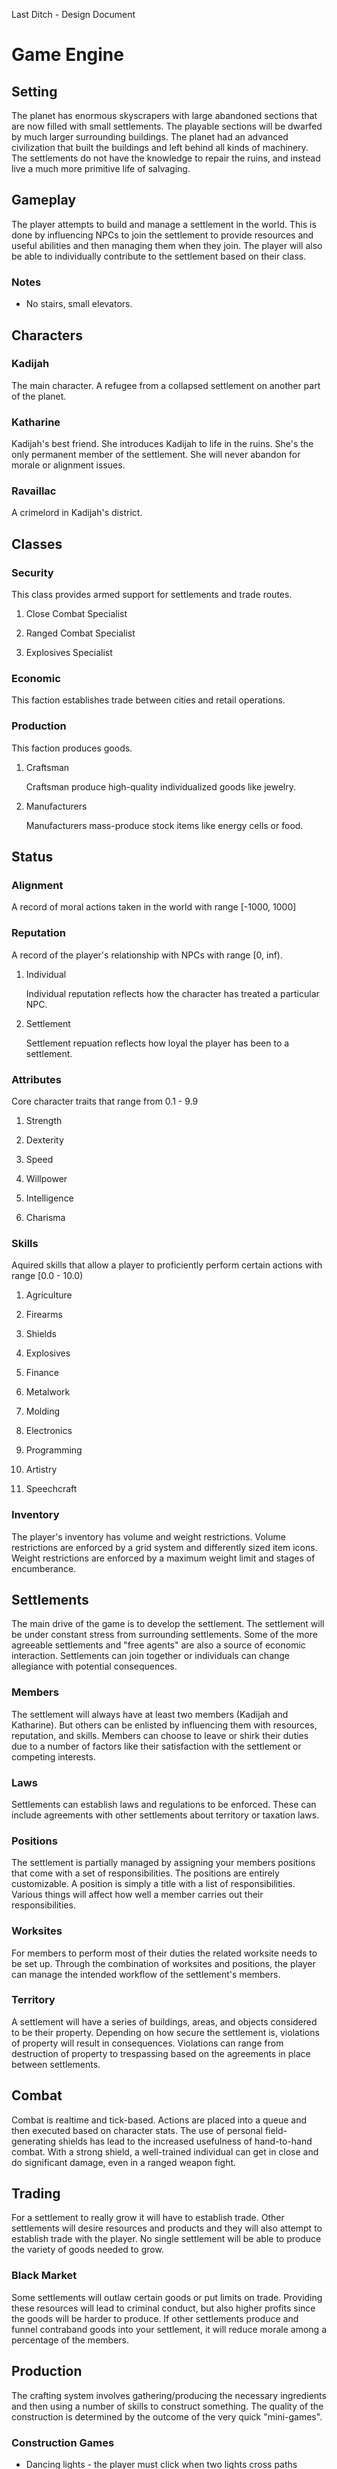 Last Ditch - Design Document

* Game Engine
** Setting
The planet has enormous skyscrapers with large abandoned sections that are now
filled with small settlements. The playable sections will be dwarfed by much
larger surrounding buildings. The planet had an advanced civilization that
built the buildings and left behind all kinds of machinery. The settlements
do not have the knowledge to repair the ruins, and instead live a much more
primitive life of salvaging.
** Gameplay
The player attempts to build and manage a settlement in the world. This is
done by influencing NPCs to join the settlement to provide resources and
useful abilities and then managing them when they join. The player will
also be able to individually contribute to the settlement based on their
class.
*** Notes
- No stairs, small elevators.
** Characters
*** Kadijah
The main character. A refugee from a collapsed settlement on another
part of the planet.
*** Katharine
Kadijah's best friend. She introduces Kadijah to life in the ruins.
She's the only permanent member of the settlement. She will never
abandon for morale or alignment issues.
*** Ravaillac
A crimelord in Kadijah's district.
** Classes
*** Security
This class provides armed support for settlements and trade routes.
**** Close Combat Specialist
**** Ranged Combat Specialist
**** Explosives Specialist
*** Economic
This faction establishes trade between cities and retail operations.
*** Production
This faction produces goods.
**** Craftsman
Craftsman produce high-quality individualized goods like jewelry.
**** Manufacturers
Manufacturers mass-produce stock items like energy cells or food.
** Status
*** Alignment
A record of moral actions taken in the world with range [-1000, 1000]
*** Reputation
A record of the player's relationship with NPCs with range [0, inf).
**** Individual
Individual reputation reflects how the character has treated a particular
NPC.
**** Settlement
Settlement repuation reflects how loyal the player has been to a settlement.
*** Attributes
Core character traits that range from 0.1 - 9.9
**** Strength
**** Dexterity
**** Speed
**** Willpower
**** Intelligence
**** Charisma
*** Skills
Aquired skills that allow a player to proficiently perform certain actions
with range [0.0 - 10.0)
**** Agriculture
**** Firearms
**** Shields
**** Explosives
**** Finance
**** Metalwork
**** Molding
**** Electronics
**** Programming
**** Artistry
**** Speechcraft
*** Inventory
The player's inventory has volume and weight restrictions. Volume
restrictions are enforced by a grid system and differently sized item
icons. Weight restrictions are enforced by a maximum weight limit and
stages of encumberance.
** Settlements
The main drive of the game is to develop the settlement. The settlement will be
under constant stress from surrounding settlements. Some of the more agreeable
settlements and "free agents" are also a source of economic interaction.
Settlements can join together or individuals can change allegiance with potential
consequences.
*** Members
The settlement will always have at least two members (Kadijah and Katharine).
But others can be enlisted by influencing them with resources, reputation, and
skills. Members can choose to leave or shirk their duties due to a number of
factors like their satisfaction with the settlement or competing interests.
*** Laws
Settlements can establish laws and regulations to be enforced. These can include
agreements with other settlements about territory or taxation laws.
*** Positions
The settlement is partially managed by assigning your members positions that
come with a set of responsibilities. The positions are entirely customizable.
A position is simply a title with a list of responsibilities. Various things
will affect how well a member carries out their responsibilities.
*** Worksites
For members to perform most of their duties the related worksite needs to be
set up. Through the combination of worksites and positions, the player can
manage the intended workflow of the settlement's members.
*** Territory
A settlement will have a series of buildings, areas, and objects considered to be
their property. Depending on how secure the settlement is, violations of
property will result in consequences. Violations can range from destruction
of property to trespassing based on the agreements in place between
settlements.
** Combat
Combat is realtime and tick-based. Actions are placed into a queue and then
executed based on character stats. The use of personal field-generating shields
has lead to the increased usefulness of hand-to-hand combat. With a strong
shield, a well-trained individual can get in close and do significant damage,
even in a ranged weapon fight.
** Trading
For a settlement to really grow it will have to establish trade. Other settlements
will desire resources and products and they will also attempt to establish trade
with the player. No single settlement will be able to produce the variety of goods
needed to grow.
*** Black Market
Some settlements will outlaw certain goods or put limits on trade. Providing these
resources will lead to criminal conduct, but also higher profits since the goods
will be harder to produce. If other settlements produce and funnel contraband goods
into your settlement, it will reduce morale among a percentage of the members.
** Production
The crafting system involves gathering/producing the necessary ingredients and then
using a number of skills to construct something. The quality of the construction is
determined by the outcome of the very quick "mini-games".
*** Construction Games
- Dancing lights - the player must click when two lights cross paths
- TODO
** Interface
*** HUD
**** TODO everything
*** Inventory
*** Equipment
*** Skills
*** Trading
*** Settlement
*** Status
*** Settings
** AI
*** TODO Everything!
* Media
** Characters
*** Kadijah
**** TODO Model
*** Katharine
**** TODO Model
*** Ravaillac
**** TODO Model
*** NPCs
**** TODO Model 1
**** TODO Model 2
**** TODO Model 3
**** TODO Model 4
**** TODO Model 5
**** TODO Model 6
*** Security Class
**** TODO Equipment 1
**** TODO Equipment 2
*** Economic Class
**** TODO Equipment 1
**** TODO Equipment 2
*** Production Class
**** TODO Equipment 1
**** TODO Equipment 2
** Environment
*** Scenery
**** Foundations
***** TODO Building 1
***** TODO Building 2
***** TODO Building 3
**** Surrounding cityscape
*** Building Tilesets
**** TODO Tileset 1
**** TODO Tileset 2
**** TODO Tileset 3
** Items
*** Weapons
**** Firearms
***** Pistol
***** SMG
***** Rifle
**** Explosives
***** Grenade
****** Frag
****** Flash
****** Concussion
****** EMP
***** Mine
****** Frag
****** Flash
****** Concussion
****** EMP
*** Apparel
**** Headgear
**** Shirts
**** Jackets
**** Pants
**** Shoes
*** Cyberware
**** Head
**** Arms
**** Body
**** Legs
** Pictures
*** Title Screen
*** Item/resource icons
